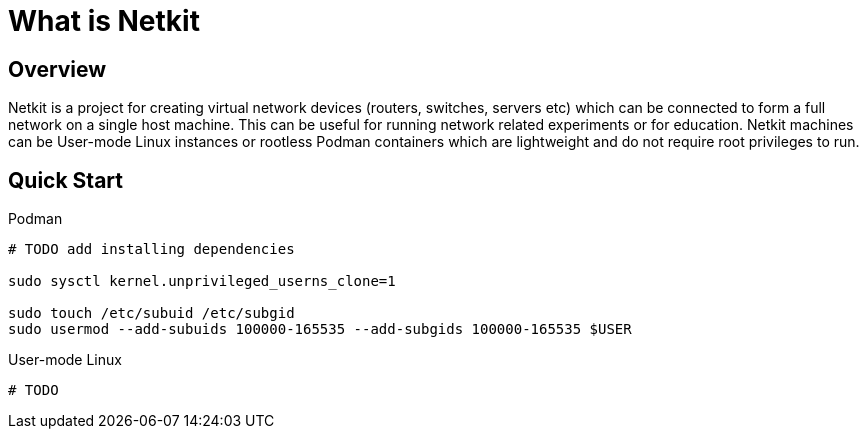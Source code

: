 = What is Netkit

== Overview

Netkit is a project for creating virtual network devices (routers, switches, servers etc)
which can be connected to form a full network on a single host machine.
This can be useful for running network related experiments or for education.
Netkit machines can be User-mode Linux instances or rootless Podman containers
which are lightweight and do not require root privileges to run.

== Quick Start

Podman::
[source,sh]
----
# TODO add installing dependencies

sudo sysctl kernel.unprivileged_userns_clone=1

sudo touch /etc/subuid /etc/subgid
sudo usermod --add-subuids 100000-165535 --add-subgids 100000-165535 $USER
----

User-mode Linux::
[source,sh]
----
# TODO
----
